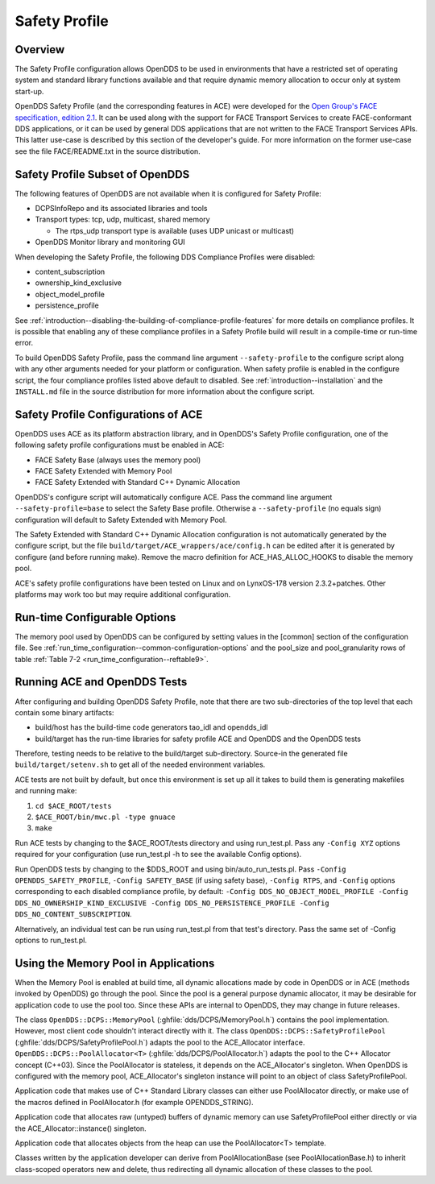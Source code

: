 .. _safety_profile:

##############
Safety Profile
##############

..
    Sect<13>

.. _safety_profile--overview:

********
Overview
********

..
    Sect<13.1>

The Safety Profile configuration allows OpenDDS to be used in environments that have a restricted set of operating system and standard library functions available and that require dynamic memory allocation to occur only at system start-up.

OpenDDS Safety Profile (and the corresponding features in ACE) were developed for the `Open Group's FACE specification, edition 2.1 <https://www.opengroup.org/face/tech-standard-2.1>`__.
It can be used along with the support for FACE Transport Services to create FACE-conformant DDS applications, or it can be used by general DDS applications that are not written to the FACE Transport Services APIs.
This latter use-case is described by this section of the developer's guide.
For more information on the former use-case see the file FACE/README.txt in the source distribution.

.. _safety_profile--safety-profile-subset-of-opendds:

********************************
Safety Profile Subset of OpenDDS
********************************

..
    Sect<13.2>

The following features of OpenDDS are not available when it is configured for Safety Profile:

* DCPSInfoRepo and its associated libraries and tools

* Transport types: tcp, udp, multicast, shared memory

  * The rtps_udp transport type is available (uses UDP unicast or multicast)

* OpenDDS Monitor library and monitoring GUI

When developing the Safety Profile, the following DDS Compliance Profiles were disabled:

* content_subscription

* ownership_kind_exclusive

* object_model_profile

* persistence_profile

See :ref:`introduction--disabling-the-building-of-compliance-profile-features` for more details on compliance profiles.
It is possible that enabling any of these compliance profiles in a Safety Profile build will result in a compile-time or run-time error.

To build OpenDDS Safety Profile, pass the command line argument ``--safety-profile`` to the configure script along with any other arguments needed for your platform or configuration.
When safety profile is enabled in the configure script, the four compliance profiles listed above default to disabled.
See :ref:`introduction--installation` and the ``INSTALL.md`` file in the source distribution for more information about the configure script.

.. _safety_profile--safety-profile-configurations-of-ace:

************************************
Safety Profile Configurations of ACE
************************************

..
    Sect<13.3>

OpenDDS uses ACE as its platform abstraction library, and in OpenDDS's Safety Profile configuration, one of the following safety profile configurations must be enabled in ACE:

* FACE Safety Base (always uses the memory pool)

* FACE Safety Extended with Memory Pool

* FACE Safety Extended with Standard C++ Dynamic Allocation

OpenDDS's configure script will automatically configure ACE.
Pass the command line argument ``--safety-profile=base`` to select the Safety Base profile.
Otherwise a ``--safety-profile`` (no equals sign) configuration will default to Safety Extended with Memory Pool.

The Safety Extended with Standard C++ Dynamic Allocation configuration is not automatically generated by the configure script, but the file ``build/target/ACE_wrappers/ace/config.h`` can be edited after it is generated by configure (and before running make).
Remove the macro definition for ACE_HAS_ALLOC_HOOKS to disable the memory pool.

ACE's safety profile configurations have been tested on Linux and on LynxOS-178 version 2.3.2+patches.
Other platforms may work too but may require additional configuration.

.. _safety_profile--run-time-configurable-options:

*****************************
Run-time Configurable Options
*****************************

..
    Sect<13.4>

The memory pool used by OpenDDS can be configured by setting values in the [common] section of the configuration file.
See :ref:`run_time_configuration--common-configuration-options` and the pool_size and pool_granularity rows of table :ref:`Table 7-2 <run_time_configuration--reftable9>`.

.. _safety_profile--running-ace-and-opendds-tests:

*****************************
Running ACE and OpenDDS Tests
*****************************

..
    Sect<13.5>

After configuring and building OpenDDS Safety Profile, note that there are two sub-directories of the top level that each contain some binary artifacts:

* build/host has the build-time code generators tao_idl and opendds_idl

* build/target has the run-time libraries for safety profile ACE and OpenDDS and the OpenDDS tests

Therefore, testing needs to be relative to the build/target sub-directory.
Source-in the generated file ``build/target/setenv.sh`` to get all of the needed environment variables.

ACE tests are not built by default, but once this environment is set up all it takes to build them is generating makefiles and running make:

#. ``cd $ACE_ROOT/tests``

#. ``$ACE_ROOT/bin/mwc.pl -type gnuace``

#. ``make``

Run ACE tests by changing to the $ACE_ROOT/tests directory and using run_test.pl.
Pass any ``-Config XYZ`` options required for your configuration (use run_test.pl -h to see the available Config options).

Run OpenDDS tests by changing to the $DDS_ROOT and using bin/auto_run_tests.pl.
Pass ``-Config OPENDDS_SAFETY_PROFILE``, ``-Config SAFETY_BASE`` (if using safety base), ``-Config RTPS``, and ``-Config`` options corresponding to each disabled compliance profile, by default: ``-Config DDS_NO_OBJECT_MODEL_PROFILE -Config DDS_NO_OWNERSHIP_KIND_EXCLUSIVE -Config DDS_NO_PERSISTENCE_PROFILE -Config DDS_NO_CONTENT_SUBSCRIPTION``.

Alternatively, an individual test can be run using run_test.pl from that test's directory.
Pass the same set of -Config options to run_test.pl.

.. _safety_profile--using-the-memory-pool-in-applications:

*************************************
Using the Memory Pool in Applications
*************************************

..
    Sect<13.6>

When the Memory Pool is enabled at build time, all dynamic allocations made by code in OpenDDS or in ACE (methods invoked by OpenDDS) go through the pool.
Since the pool is a general purpose dynamic allocator, it may be desirable for application code to use the pool too.
Since these APIs are internal to OpenDDS, they may change in future releases.

The class ``OpenDDS::DCPS::MemoryPool`` (:ghfile:`dds/DCPS/MemoryPool.h`) contains the pool implementation.
However, most client code shouldn't interact directly with it.
The class ``OpenDDS::DCPS::SafetyProfilePool`` (:ghfile:`dds/DCPS/SafetyProfilePool.h`) adapts the pool to the ACE_Allocator interface.
``OpenDDS::DCPS::PoolAllocator<T>`` (:ghfile:`dds/DCPS/PoolAllocator.h`) adapts the pool to the C++ Allocator concept (C++03).
Since the PoolAllocator is stateless, it depends on the ACE_Allocator's singleton.
When OpenDDS is configured with the memory pool, ACE_Allocator's singleton instance will point to an object of class SafetyProfilePool.

Application code that makes use of C++ Standard Library classes can either use PoolAllocator directly, or make use of the macros defined in PoolAllocator.h (for example OPENDDS_STRING).

Application code that allocates raw (untyped) buffers of dynamic memory can use SafetyProfilePool either directly or via the ACE_Allocator::instance() singleton.

Application code that allocates objects from the heap can use the PoolAllocator<T> template.

Classes written by the application developer can derive from PoolAllocationBase (see PoolAllocationBase.h) to inherit class-scoped operators new and delete, thus redirecting all dynamic allocation of these classes to the pool.

